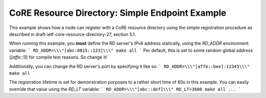 CoRE Resource Directory: Simple Endpoint Example
################################################

This example shows how a node can register with a CoRE resource directory using
the simple registration procedure as described in
draft-ietf-core-resource-directory-27, section 5.1.

When running this example, you **must** define the RD server's IPv6 address
statically, using the `RD_ADDR` environment variable:
```
RD_ADDR=\\\"[abc:0815::123]\\\" make all
```
Per default, this is set to some random global address (`[affe::1]`) for compile
test reasons. So change it!

Additionally, you can change the RD server's port by specifying it like so:
```
RD_ADDR=\\\"[affe::bee]:12345\\\" make all
```

The registration lifetime is set for demonstration purposes to a rather short
time of 60s in this example. You can easily override that value using the
`RD_LT` variable:
```
RD_ADDR=\\\"[abc::def]\\\" RD_LT=3600 make all ...
```

